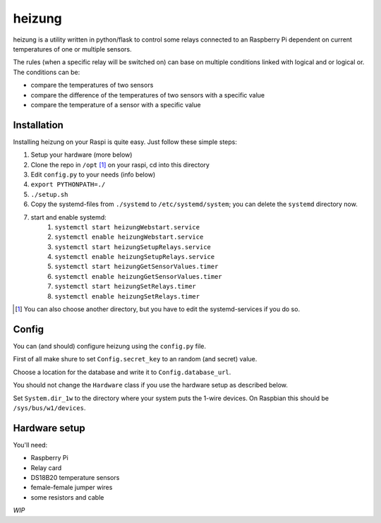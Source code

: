 heizung
=======
heizung is a utility written in python/flask to control some relays
connected to an Raspberry Pi dependent on current temperatures of one
or multiple sensors.

The rules (when a specific relay will be switched on) can base
on multiple conditions linked with logical and or logical or.
The conditions can be:

- compare the temperatures of two sensors
- compare the difference of the temperatures of two sensors with a specific value
- compare the temperature of a sensor with a specific value

Installation
------------
Installing heizung on your Raspi is quite easy.
Just follow these simple steps:

1. Setup your hardware (more below)
2. Clone the repo in ``/opt`` [1]_ on your raspi, cd into this directory
3. Edit ``config.py`` to your needs (info below)
4. ``export PYTHONPATH=./``
5. ``./setup.sh``
6. Copy the systemd-files from ``./systemd`` to ``/etc/systemd/system``;
   you can delete the ``systemd`` directory now.
7. start and enable systemd:
    1. ``systemctl start heizungWebstart.service``
    2. ``systemctl enable heizungWebstart.service``
    3. ``systemctl start heizungSetupRelays.service``
    4. ``systemctl enable heizungSetupRelays.service``
    5. ``systemctl start heizungGetSensorValues.timer``
    6. ``systemctl enable heizungGetSensorValues.timer``
    7. ``systemctl start heizungSetRelays.timer``
    8. ``systemctl enable heizungSetRelays.timer``


.. [1] You can also choose another directory, but you have to edit the systemd-services if you do so.

Config
------
You can (and should) configure heizung using the ``config.py`` file.

First of all make shure to set ``Config.secret_key`` to an random (and secret) value.

Choose a location for the database and write it to ``Config.database_url``.

You should not change the ``Hardware`` class if you use the hardware setup as described below.

Set ``System.dir_1w`` to the directory where your system puts the 1-wire devices.
On Raspbian this should be ``/sys/bus/w1/devices``.

Hardware setup
--------------
You'll need:

- Raspberry Pi
- Relay card
- DS18B20 temperature sensors
- female-female jumper wires
- some resistors and cable

*WIP*
